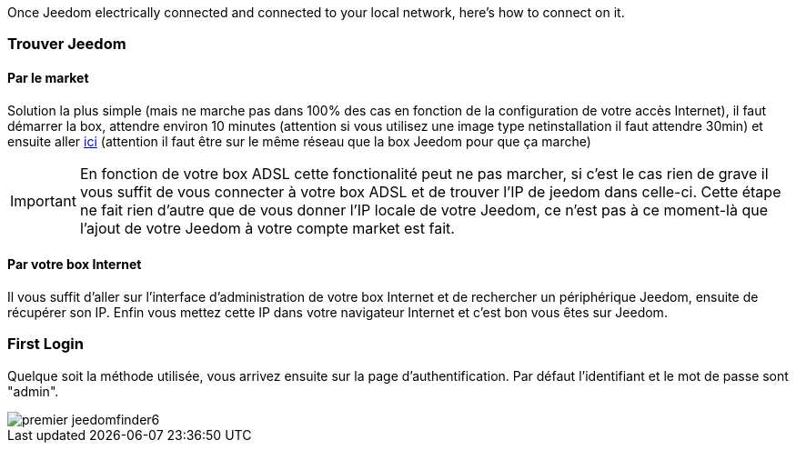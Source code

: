 Once Jeedom electrically connected and connected to your local network, here's how to connect on it.

=== Trouver Jeedom

==== Par le market

Solution la plus simple (mais ne marche pas dans 100% des cas en fonction de la configuration de votre accès Internet), il faut démarrer la box, attendre environ 10 minutes (attention si vous utilisez une image type netinstallation il faut attendre 30min) et ensuite aller https://www.jeedom.com/market/index.php?v=d&p=find[ici] (attention il faut être sur le même réseau que la box Jeedom pour que ça marche)

[IMPORTANT]
En fonction de votre box ADSL cette fonctionalité peut ne pas marcher, si c'est le cas rien de grave il vous suffit de vous connecter à votre box ADSL et de trouver l'IP de jeedom dans celle-ci. Cette étape ne fait rien d'autre que de vous donner l'IP locale de votre Jeedom, ce n'est pas à ce moment-là que l'ajout de votre Jeedom à votre compte market est fait.

==== Par votre box Internet

Il vous suffit d'aller sur l'interface d'administration de votre box Internet et de rechercher un périphérique Jeedom, ensuite de récupérer son IP. Enfin vous mettez cette IP dans votre navigateur Internet et c'est bon vous êtes sur Jeedom. 

=== First Login

Quelque soit la méthode utilisée, vous arrivez ensuite sur la page d'authentification. Par défaut l'identifiant et le mot de passe sont "admin".

image::../images/premier-jeedomfinder6.png[]